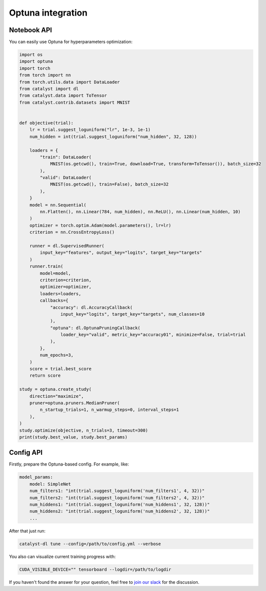 Optuna integration
==============================================================================

Notebook API
----------------------------------------------------

You can easily use Optuna for hyperparameters optimization:

.. code-block:: python

    import os
    import optuna
    import torch
    from torch import nn
    from torch.utils.data import DataLoader
    from catalyst import dl
    from catalyst.data import ToTensor
    from catalyst.contrib.datasets import MNIST


    def objective(trial):
        lr = trial.suggest_loguniform("lr", 1e-3, 1e-1)
        num_hidden = int(trial.suggest_loguniform("num_hidden", 32, 128))

        loaders = {
            "train": DataLoader(
                MNIST(os.getcwd(), train=True, download=True, transform=ToTensor()), batch_size=32
            ),
            "valid": DataLoader(
                MNIST(os.getcwd(), train=False), batch_size=32
            ),
        }
        model = nn.Sequential(
            nn.Flatten(), nn.Linear(784, num_hidden), nn.ReLU(), nn.Linear(num_hidden, 10)
        )
        optimizer = torch.optim.Adam(model.parameters(), lr=lr)
        criterion = nn.CrossEntropyLoss()

        runner = dl.SupervisedRunner(
            input_key="features", output_key="logits", target_key="targets"
        )
        runner.train(
            model=model,
            criterion=criterion,
            optimizer=optimizer,
            loaders=loaders,
            callbacks={
                "accuracy": dl.AccuracyCallback(
                    input_key="logits", target_key="targets", num_classes=10
                ),
                "optuna": dl.OptunaPruningCallback(
                    loader_key="valid", metric_key="accuracy01", minimize=False, trial=trial
                ),
            },
            num_epochs=3,
        )
        score = trial.best_score
        return score

    study = optuna.create_study(
        direction="maximize",
        pruner=optuna.pruners.MedianPruner(
            n_startup_trials=1, n_warmup_steps=0, interval_steps=1
        ),
    )
    study.optimize(objective, n_trials=3, timeout=300)
    print(study.best_value, study.best_params)

Config API
----------------------------------------------------

Firstly, prepare the Optuna-based config. For example, like:

.. code-block:: yaml

    model_params:
        model: SimpleNet
        num_filters1: "int(trial.suggest_loguniform('num_filters1', 4, 32))"
        num_filters2: "int(trial.suggest_loguniform('num_filters2', 4, 32))"
        num_hiddens1: "int(trial.suggest_loguniform('num_hiddens1', 32, 128))"
        num_hiddens2: "int(trial.suggest_loguniform('num_hiddens2', 32, 128))"
        ...

After that just run:

.. code-block:: bash

    catalyst-dl tune --config=/path/to/config.yml --verbose

You also can visualize current training progress with:

.. code-block:: bash

    CUDA_VISIBLE_DEVICE="" tensorboard --logdir=/path/to/logdir


If you haven't found the answer for your question, feel free to `join our slack`_ for the discussion.

.. _`join our slack`: https://join.slack.com/t/catalyst-team-core/shared_invite/zt-d9miirnn-z86oKDzFMKlMG4fgFdZafw
